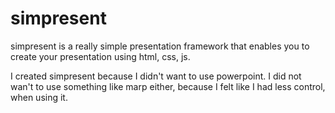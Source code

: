 * simpresent

simpresent is a really simple presentation framework that enables you to create your presentation using html, css, js.

I created simpresent because I didn't want to use powerpoint. I did not wan't to use something like marp either, because I felt like I had less control, when using it.
